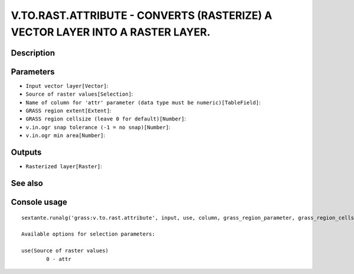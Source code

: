 V.TO.RAST.ATTRIBUTE - CONVERTS (RASTERIZE) A VECTOR LAYER INTO A RASTER LAYER.
==============================================================================

Description
-----------

Parameters
----------

- ``Input vector layer[Vector]``:
- ``Source of raster values[Selection]``:
- ``Name of column for 'attr' parameter (data type must be numeric)[TableField]``:
- ``GRASS region extent[Extent]``:
- ``GRASS region cellsize (leave 0 for default)[Number]``:
- ``v.in.ogr snap tolerance (-1 = no snap)[Number]``:
- ``v.in.ogr min area[Number]``:

Outputs
-------

- ``Rasterized layer[Raster]``:

See also
---------


Console usage
-------------


::

	sextante.runalg('grass:v.to.rast.attribute', input, use, column, grass_region_parameter, grass_region_cellsize_parameter, grass_snap_tolerance_parameter, grass_min_area_parameter, output)

	Available options for selection parameters:

	use(Source of raster values)
		0 - attr

